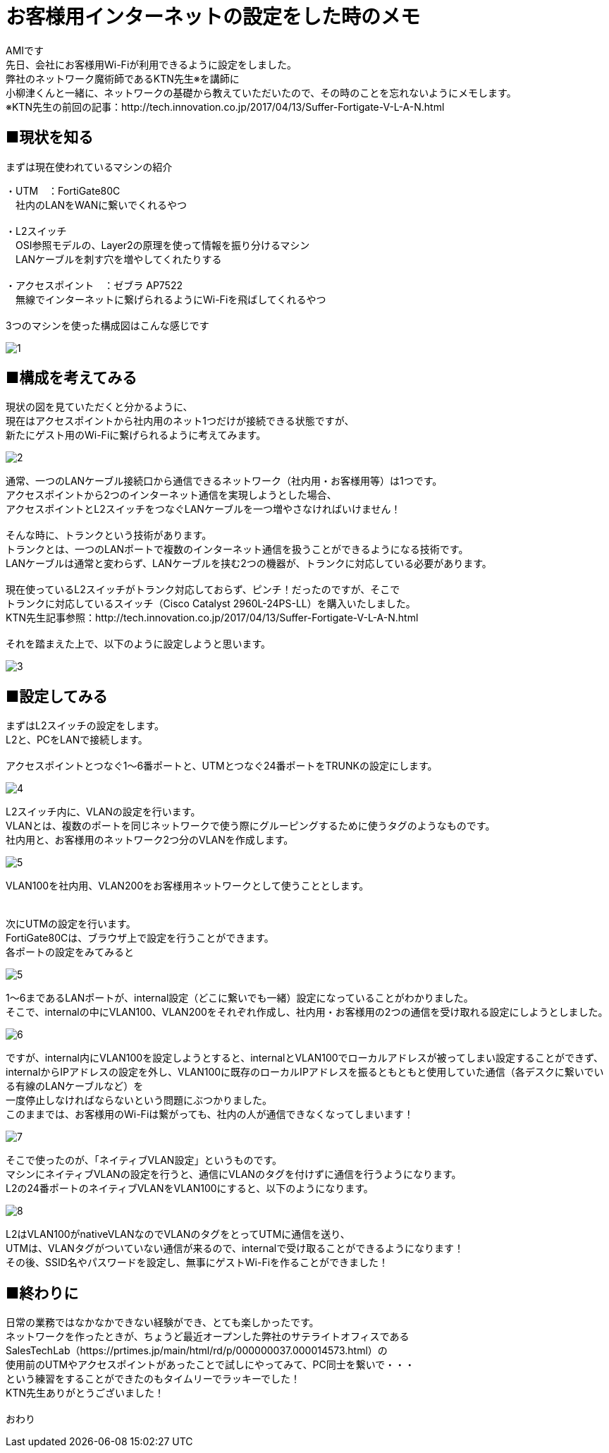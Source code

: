 # お客様用インターネットの設定をした時のメモ
:published_at: 2017-05-19
:hp-alt-title: Network construction
:hp-tags: Network,Wi-Fi,AMI

AMIです +
先日、会社にお客様用Wi-Fiが利用できるように設定をしました。 +
弊社のネットワーク魔術師であるKTN先生※を講師に +
小柳津くんと一緒に、ネットワークの基礎から教えていただいたので、その時のことを忘れないようにメモします。 +
※KTN先生の前回の記事：http://tech.innovation.co.jp/2017/04/13/Suffer-Fortigate-V-L-A-N.html +


## ■現状を知る

まずは現在使われているマシンの紹介 +

・UTM　：FortiGate80C +
　社内のLANをWANに繋いでくれるやつ +
 +
・L2スイッチ +
　OSI参照モデルの、Layer2の原理を使って情報を振り分けるマシン +
　LANケーブルを刺す穴を増やしてくれたりする +
 +
・アクセスポイント　：ゼブラ AP7522 +
　無線でインターネットに繋げられるようにWi-Fiを飛ばしてくれるやつ +
 +
3つのマシンを使った構成図はこんな感じです +


image::ami/20170519/1.png[]


## ■構成を考えてみる

現状の図を見ていただくと分かるように、 +
現在はアクセスポイントから社内用のネット1つだけが接続できる状態ですが、 +
新たにゲスト用のWi-Fiに繋げられるように考えてみます。 +

image::ami/20170519/2.png[]

通常、一つのLANケーブル接続口から通信できるネットワーク（社内用・お客様用等）は1つです。 +
アクセスポイントから2つのインターネット通信を実現しようとした場合、 +
アクセスポイントとL2スイッチをつなぐLANケーブルを一つ増やさなければいけません！ +
 +
そんな時に、トランクという技術があります。 +
トランクとは、一つのLANポートで複数のインターネット通信を扱うことができるようになる技術です。 +
LANケーブルは通常と変わらず、LANケーブルを挟む2つの機器が、トランクに対応している必要があります。 +
 +
現在使っているL2スイッチがトランク対応しておらず、ピンチ！だったのですが、そこで +
トランクに対応しているスイッチ（Cisco Catalyst 2960L-24PS-LL）を購入いたしました。 +
KTN先生記事参照：http://tech.innovation.co.jp/2017/04/13/Suffer-Fortigate-V-L-A-N.html +
 +
それを踏まえた上で、以下のように設定しようと思います。 +

image::ami/20170519/3.png[]


## ■設定してみる

まずはL2スイッチの設定をします。 +
L2と、PCをLANで接続します。 +
 +
アクセスポイントとつなぐ1〜6番ポートと、UTMとつなぐ24番ポートをTRUNKの設定にします。 +

image::ami/20170519/4.png[]

L2スイッチ内に、VLANの設定を行います。 +
VLANとは、複数のポートを同じネットワークで使う際にグルーピングするために使うタグのようなものです。 +
社内用と、お客様用のネットワーク2つ分のVLANを作成します。 +

image::ami/20170519/5.png[]

VLAN100を社内用、VLAN200をお客様用ネットワークとして使うこととします。 +
 +
 +
次にUTMの設定を行います。 +
FortiGate80Cは、ブラウザ上で設定を行うことができます。 +
各ポートの設定をみてみると +

image::ami/20170519/5.png[]

1〜6まであるLANポートが、internal設定（どこに繋いでも一緒）設定になっていることがわかりました。 +
そこで、internalの中にVLAN100、VLAN200をそれぞれ作成し、社内用・お客様用の2つの通信を受け取れる設定にしようとしました。 +

image::ami/20170519/6.png[]

ですが、internal内にVLAN100を設定しようとすると、internalとVLAN100でローカルアドレスが被ってしまい設定することができず、 +
internalからIPアドレスの設定を外し、VLAN100に既存のローカルIPアドレスを振るともともと使用していた通信（各デスクに繋いでいる有線のLANケーブルなど）を +
一度停止しなければならないという問題にぶつかりました。 +
このままでは、お客様用のWi-Fiは繋がっても、社内の人が通信できなくなってしまいます！ +

image::ami/20170519/7.png[]

そこで使ったのが、「ネイティブVLAN設定」というものです。 +
マシンにネイティブVLANの設定を行うと、通信にVLANのタグを付けずに通信を行うようになります。 +
L2の24番ポートのネイティブVLANをVLAN100にすると、以下のようになります。 +

image::ami/20170519/8.png[]

L2はVLAN100がnativeVLANなのでVLANのタグをとってUTMに通信を送り、 +
UTMは、VLANタグがついていない通信が来るので、internalで受け取ることができるようになります！ +
その後、SSID名やパスワードを設定し、無事にゲストWi-Fiを作ることができました！ +

## ■終わりに

日常の業務ではなかなかできない経験ができ、とても楽しかったです。 +
ネットワークを作ったときが、ちょうど最近オープンした弊社のサテライトオフィスである +
SalesTechLab（https://prtimes.jp/main/html/rd/p/000000037.000014573.html）の +
使用前のUTMやアクセスポイントがあったことで試しにやってみて、PC同士を繋いで・・・ +
という練習をすることができたのもタイムリーでラッキーでした！ +
KTN先生ありがとうございました！ +
 +
おわり +

